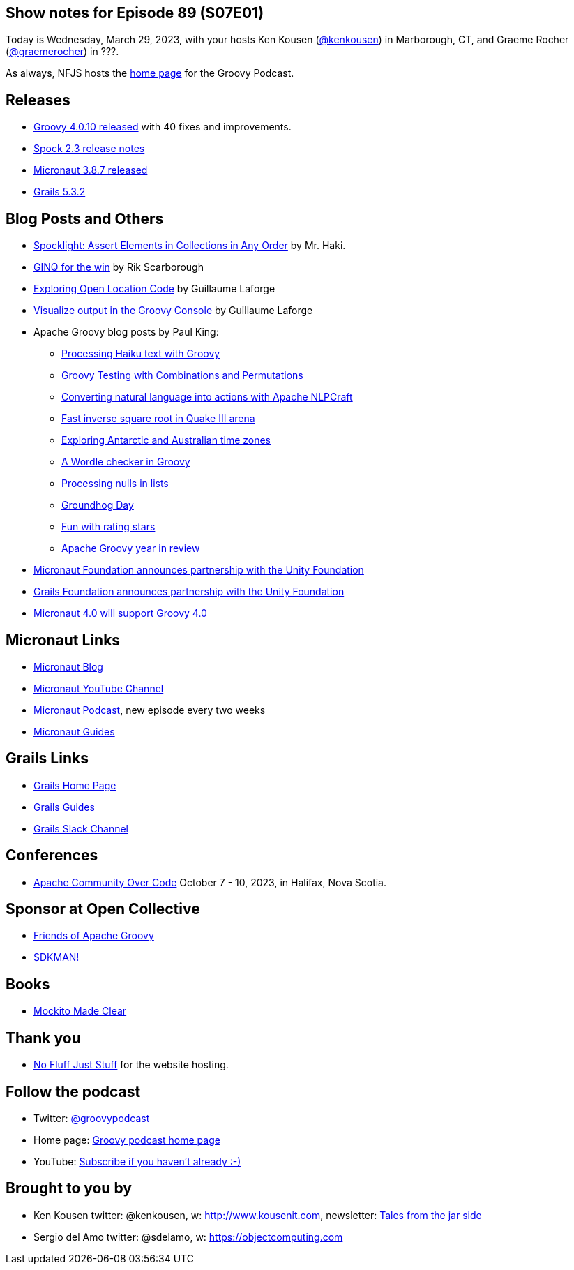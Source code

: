 == Show notes for Episode 89 (S07E01)

Today is Wednesday, March 29, 2023, with your hosts Ken Kousen (https://twitter.com/kenkousen[@kenkousen]) in Marborough, CT, and Graeme Rocher (https://twitter.com/graemerocher?lang=en[@graemerocher]) in ???.

As always, NFJS hosts the https://nofluffjuststuff.com/groovypodcast[home page] for the Groovy Podcast.

== Releases

* https://groovy.apache.org/download.html[Groovy 4.0.10 released] with 40 fixes and improvements.
* https://spockframework.org/spock/docs/2.3/release_notes.html[Spock 2.3 release notes]
* https://micronaut.io/2023/03/09/micronaut-framework-3-8-7-released/[Micronaut 3.8.7 released]
* https://github.com/grails/grails-core/releases/tag/v5.3.2[Grails 5.3.2]


== Blog Posts and Others

* https://t.co/LZOuIgaBdM[Spocklight: Assert Elements in Collections in Any Order] by Mr. Haki.
* https://keyholesoftware.com/2022/06/02/using-groovy-4-ginq-for-the-win/[GINQ for the win] by Rik Scarborough
* https://glaforge.dev/posts/2023/03/28/exploring-open-location-code/[Exploring Open Location Code] by Guillaume Laforge
* https://glaforge.dev/posts/2023/03/21/tip-visualize-output-in-groovy-console/[Visualize output in the Groovy Console] by Guillaume Laforge
* Apache Groovy blog posts by Paul King:
 ** https://t.co/xIQ2wh91LW[Processing Haiku text with Groovy]
 ** https://t.co/ctdrprw0Fp[Groovy Testing with Combinations and Permutations]
 ** https://t.co/3oJBdv0J3R[Converting natural language into actions with Apache NLPCraft]
 ** https://t.co/zKn4fzTnSw[Fast inverse square root in Quake III arena]
 ** https://t.co/8Pc5vsPEdL[Exploring Antarctic and Australian time zones]
 ** https://t.co/hC7pvHYvKX[A Wordle checker in Groovy]
 ** https://t.co/jx6r1HfrHD[Processing nulls in lists]
 ** https://groovy.apache.org/blog/groundhog-day[Groundhog Day]
 ** https://groovy.apache.org/blog/fun-with-rating-stars[Fun with rating stars]
 ** https://t.co/7ZYXh3sjY6[Apache Groovy year in review]
* https://micronaut.io/2023/03/17/announcing-partnership-with-unity/[Micronaut Foundation announces partnership with the Unity Foundation]
* https://t.co/5F0W3LqEb3[Grails Foundation announces partnership with the Unity Foundation]
* https://t.co/TszkVjw27N[Micronaut 4.0 will support Groovy 4.0]

== Micronaut Links

* https://micronaut.io/blog/[Micronaut Blog]
* https://www.youtube.com/channel/UCEWZUAC6afuExvl-V-vbRGw/featured[Micronaut YouTube Channel]
* https://micronautpodcast.com/[Micronaut Podcast], new episode every two weeks
* https://guides.micronaut.io[Micronaut Guides]

== Grails Links

* https://grails.org/index.html[Grails Home Page]
* https://guides.grails.org/index.html[Grails Guides]
* https://slack.grails.org/[Grails Slack Channel]

== Conferences

* https://communityovercode.org/[Apache Community Over Code] October 7 - 10, 2023, in Halifax, Nova Scotia.

== Sponsor at Open Collective

* https://opencollective.com/friends-of-groovy[Friends of Apache Groovy]
* https://opencollective.com/sdkman[SDKMAN!]

== Books

* https://pragprog.com/titles/mockito/mockito-made-clear/[Mockito Made Clear]

== Thank you

* https://nofluffjuststuff.com/home/main[No Fluff Just Stuff] for the website hosting.

== Follow the podcast

* Twitter: https://twitter.com/groovypodcast[@groovypodcast]
* Home page: http://nofluffjuststuff.com/groovypodcast[Groovy podcast home page]
* YouTube: https://www.youtube.com/channel/UCtZDhqr4t18CI89bnMMyXOQ[Subscribe if you haven't already :-)]

## Brought to you by
* Ken Kousen twitter: @kenkousen, w: http://www.kousenit.com, newsletter: http://kenkousen.substack.com[Tales from the jar side]
* Sergio del Amo twitter: @sdelamo, w: https://objectcomputing.com 
